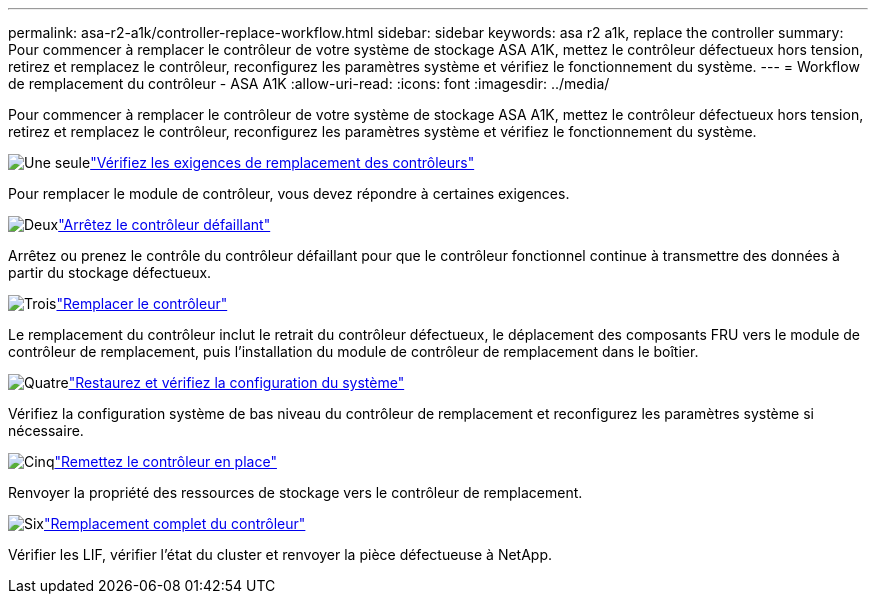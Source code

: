 ---
permalink: asa-r2-a1k/controller-replace-workflow.html 
sidebar: sidebar 
keywords: asa r2 a1k, replace the controller 
summary: Pour commencer à remplacer le contrôleur de votre système de stockage ASA A1K, mettez le contrôleur défectueux hors tension, retirez et remplacez le contrôleur, reconfigurez les paramètres système et vérifiez le fonctionnement du système. 
---
= Workflow de remplacement du contrôleur - ASA A1K
:allow-uri-read: 
:icons: font
:imagesdir: ../media/


[role="lead"]
Pour commencer à remplacer le contrôleur de votre système de stockage ASA A1K, mettez le contrôleur défectueux hors tension, retirez et remplacez le contrôleur, reconfigurez les paramètres système et vérifiez le fonctionnement du système.

.image:https://raw.githubusercontent.com/NetAppDocs/common/main/media/number-1.png["Une seule"]link:controller-replace-requirements.html["Vérifiez les exigences de remplacement des contrôleurs"]
[role="quick-margin-para"]
Pour remplacer le module de contrôleur, vous devez répondre à certaines exigences.

.image:https://raw.githubusercontent.com/NetAppDocs/common/main/media/number-2.png["Deux"]link:controller-replace-shutdown-nomcc.html["Arrêtez le contrôleur défaillant"]
[role="quick-margin-para"]
Arrêtez ou prenez le contrôle du contrôleur défaillant pour que le contrôleur fonctionnel continue à transmettre des données à partir du stockage défectueux.

.image:https://raw.githubusercontent.com/NetAppDocs/common/main/media/number-3.png["Trois"]link:controller-replace-move-hardware.html["Remplacer le contrôleur"]
[role="quick-margin-para"]
Le remplacement du contrôleur inclut le retrait du contrôleur défectueux, le déplacement des composants FRU vers le module de contrôleur de remplacement, puis l'installation du module de contrôleur de remplacement dans le boîtier.

.image:https://raw.githubusercontent.com/NetAppDocs/common/main/media/number-4.png["Quatre"]link:controller-replace-system-config-restore-and-verify.html["Restaurez et vérifiez la configuration du système"]
[role="quick-margin-para"]
Vérifiez la configuration système de bas niveau du contrôleur de remplacement et reconfigurez les paramètres système si nécessaire.

.image:https://raw.githubusercontent.com/NetAppDocs/common/main/media/number-5.png["Cinq"]link:controller-replace-recable-reassign-disks.html["Remettez le contrôleur en place"]
[role="quick-margin-para"]
Renvoyer la propriété des ressources de stockage vers le contrôleur de remplacement.

.image:https://raw.githubusercontent.com/NetAppDocs/common/main/media/number-6.png["Six"]link:controller-replace-restore-system-rma.html["Remplacement complet du contrôleur"]
[role="quick-margin-para"]
Vérifier les LIF, vérifier l'état du cluster et renvoyer la pièce défectueuse à NetApp.
